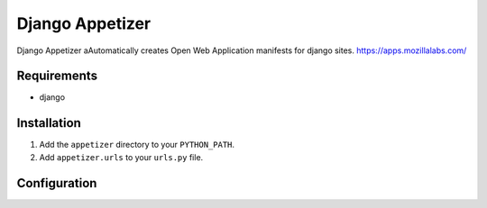 ================
Django Appetizer
================

Django Appetizer aAutomatically creates Open Web Application manifests for django sites. https://apps.mozillalabs.com/

Requirements
============
- django

Installation
============
#. Add the ``appetizer`` directory to your ``PYTHON_PATH``.
#. Add ``appetizer.urls`` to your ``urls.py`` file.

Configuration
=============

